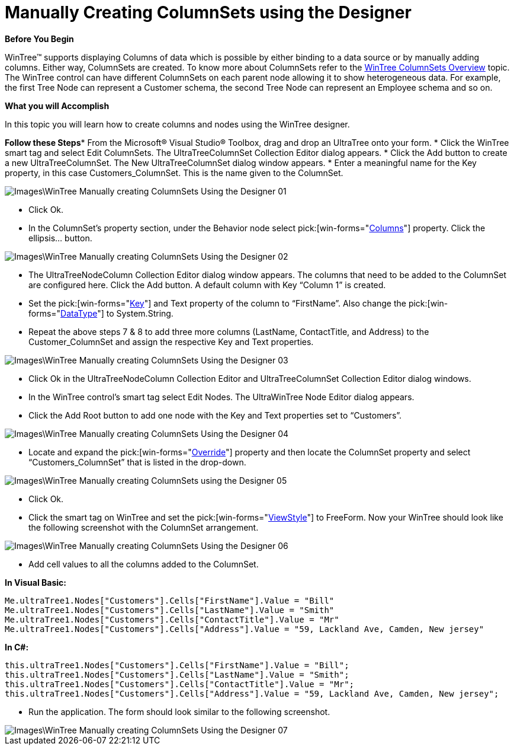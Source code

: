 ﻿////

|metadata|
{
    "name": "wintree-manually-creating-columnsets-using-the-designer",
    "controlName": ["WinTree"],
    "tags": ["Design Environment","How Do I"],
    "guid": "{0CBB0E7E-1FB5-42D7-B030-B5C1003E5D47}",  
    "buildFlags": [],
    "createdOn": "0001-01-01T00:00:00Z"
}
|metadata|
////

= Manually Creating ColumnSets using the Designer

*Before You Begin*

WinTree™ supports displaying Columns of data which is possible by either binding to a data source or by manually adding columns. Either way, ColumnSets are created. To know more about ColumnSets refer to the link:wintree-wintree-columnsets-overview.html[WinTree ColumnSets Overview] topic. The WinTree control can have different ColumnSets on each parent node allowing it to show heterogeneous data. For example, the first Tree Node can represent a Customer schema, the second Tree Node can represent an Employee schema and so on.

*What you will Accomplish*

In this topic you will learn how to create columns and nodes using the WinTree designer.

*Follow these Steps** From the Microsoft® Visual Studio® Toolbox, drag and drop an UltraTree onto your form.
* Click the WinTree smart tag and select Edit ColumnSets. The UltraTreeColumnSet Collection Editor dialog appears.
* Click the Add button to create a new UltraTreeColumnSet. The New UltraTreeColumnSet dialog window appears.
* Enter a meaningful name for the Key property, in this case Customers_ColumnSet. This is the name given to the ColumnSet.

image::Images\WinTree_Manually creating ColumnSets Using the Designer_01.png[]

* Click Ok.
* In the ColumnSet’s property section, under the Behavior node select  pick:[win-forms="link:{ApiPlatform}win.ultrawintree{ApiVersion}~infragistics.win.ultrawintree.ultratreecolumnset~columns.html[Columns]"]  property. Click the ellipsis… button.

image::Images\WinTree_Manually creating ColumnSets Using the Designer_02.png[]

* The UltraTreeNodeColumn Collection Editor dialog window appears. The columns that need to be added to the ColumnSet are configured here. Click the Add button. A default column with Key “Column 1” is created.
* Set the  pick:[win-forms="link:{ApiPlatform}shared{ApiVersion}~infragistics.shared.keyedsubobjectbase~key.html[Key]"]  and Text property of the column to “FirstName”. Also change the  pick:[win-forms="link:{ApiPlatform}win.ultrawintree{ApiVersion}~infragistics.win.ultrawintree.ultratreenodecolumn~datatype.html[DataType]"]  to System.String.
* Repeat the above steps 7 & 8 to add three more columns (LastName, ContactTitle, and Address) to the Customer_ColumnSet and assign the respective Key and Text properties.

image::Images\WinTree_Manually creating ColumnSets Using the Designer_03.png[]

* Click Ok in the UltraTreeNodeColumn Collection Editor and UltraTreeColumnSet Collection Editor dialog windows.
* In the WinTree control’s smart tag select Edit Nodes. The UltraWinTree Node Editor dialog appears.
* Click the Add Root button to add one node with the Key and Text properties set to “Customers”.

image::Images\WinTree_Manually creating ColumnSets Using the Designer_04.png[]

* Locate and expand the  pick:[win-forms="link:{ApiPlatform}win.ultrawintree{ApiVersion}~infragistics.win.ultrawintree.override.html[Override]"]  property and then locate the ColumnSet property and select “Customers_ColumnSet” that is listed in the drop-down.

image::Images\WinTree_Manually creating ColumnSets using the Designer_05.png[]

* Click Ok.
* Click the smart tag on WinTree and set the  pick:[win-forms="link:{ApiPlatform}win.ultrawintree{ApiVersion}~infragistics.win.ultrawintree.ultratree~viewstyle.html[ViewStyle]"]  to FreeForm. Now your WinTree should look like the following screenshot with the ColumnSet arrangement.

image::Images\WinTree_Manually creating ColumnSets Using the Designer_06.png[]

* Add cell values to all the columns added to the ColumnSet.

*In Visual Basic:*

----
Me.ultraTree1.Nodes["Customers"].Cells["FirstName"].Value = "Bill"
Me.ultraTree1.Nodes["Customers"].Cells["LastName"].Value = "Smith"
Me.ultraTree1.Nodes["Customers"].Cells["ContactTitle"].Value = "Mr"
Me.ultraTree1.Nodes["Customers"].Cells["Address"].Value = "59, Lackland Ave, Camden, New jersey"
----

*In C#:*

----
this.ultraTree1.Nodes["Customers"].Cells["FirstName"].Value = "Bill";
this.ultraTree1.Nodes["Customers"].Cells["LastName"].Value = "Smith";
this.ultraTree1.Nodes["Customers"].Cells["ContactTitle"].Value = "Mr";
this.ultraTree1.Nodes["Customers"].Cells["Address"].Value = "59, Lackland Ave, Camden, New jersey";
----

* Run the application. The form should look similar to the following screenshot.

image::Images\WinTree_Manually creating ColumnSets Using the Designer_07.png[]